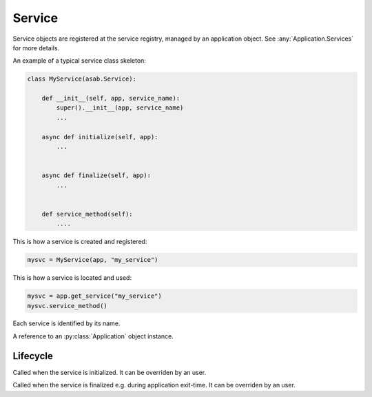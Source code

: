 Service
=======

.. py:currentmodule:: asab

.. py:class:: Service(app)

Service objects are registered at the service registry, managed by an application object.
See :any:`Application.Services` for more details.


An example of a typical service class skeleton:

.. code:: python

    class MyService(asab.Service):

        def __init__(self, app, service_name):
            super().__init__(app, service_name)
            ...

        async def initialize(self, app):
            ...


        async def finalize(self, app):
            ...


        def service_method(self):
            ....


This is how a service is created and registered:

.. code:: python

    mysvc = MyService(app, "my_service")


This is how a service is located and used:

.. code:: python

    mysvc = app.get_service("my_service")
    mysvc.service_method()



.. py:data:: Service.Name

Each service is identified by its name.


.. py:data:: Service.App

A reference to an :py:class:`Application` object instance.


Lifecycle
---------

.. py:method:: Service.initialize(app)

Called when the service is initialized.
It can be overriden by an user.


.. py:method:: Service.finalize(app)

Called when the service is finalized e.g. during application exit-time.
It can be overriden by an user.
